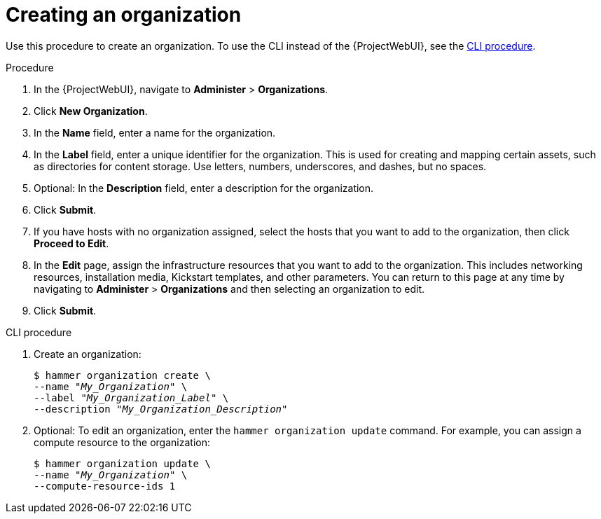 :_mod-docs-content-type: PROCEDURE

[id="Creating_an_Organization_{context}"]
= Creating an organization

Use this procedure to create an organization.
To use the CLI instead of the {ProjectWebUI}, see the xref:cli-creating-an-organization[].

.Procedure
. In the {ProjectWebUI}, navigate to *Administer* > *Organizations*.
. Click *New Organization*.
. In the *Name* field, enter a name for the organization.
. In the *Label* field, enter a unique identifier for the organization.
This is used for creating and mapping certain assets, such as directories for content storage.
Use letters, numbers, underscores, and dashes, but no spaces.
. Optional: In the *Description* field, enter a description for the organization.
. Click *Submit*.
. If you have hosts with no organization assigned, select the hosts that you want to add to the organization, then click *Proceed to Edit*.
. In the *Edit* page, assign the infrastructure resources that you want to add to the organization.
This includes networking resources, installation media, Kickstart templates, and other parameters.
You can return to this page at any time by navigating to *Administer* > *Organizations* and then selecting an organization to edit.
. Click *Submit*.

[id="cli-creating-an-organization"]
.CLI procedure
. Create an organization:
+
[subs="+quotes"]
----
$ hammer organization create \
--name "_My_Organization_" \
--label "_My_Organization_Label_" \
--description "_My_Organization_Description_"
----
. Optional: To edit an organization, enter the `hammer organization update` command.
For example, you can assign a compute resource to the organization:
+
[subs="+quotes"]
----
$ hammer organization update \
--name "_My_Organization_" \
--compute-resource-ids 1
----
